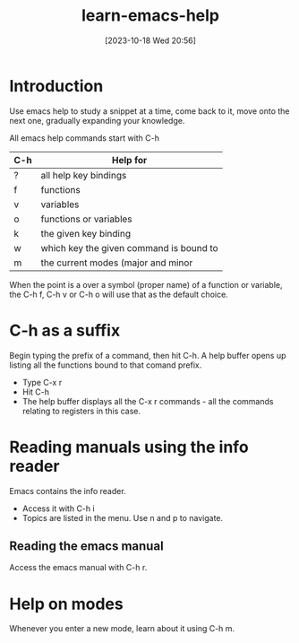 #+title:      learn-emacs-help
#+date:       [2023-10-18 Wed 20:56]
#+filetags:   :basics:
#+identifier: 20231018T205619

* Introduction
Use emacs help to study a snippet at a time, come back to it, move onto
the next one, gradually expanding your knowledge.

All emacs help commands start with C-h

|-----+-----------------------------------------|
| C-h | Help for                                |
|-----+-----------------------------------------|
| ?   | all help key bindings                   |
| f   | functions                               |
| v   | variables                               |
| o   | functions or variables                  |
| k   | the given key binding                   |
| w   | which key the given command is bound to |
| m   | the current modes (major and minor      |

When the point is a over a symbol (proper name) of a function or variable,
the C-h f, C-h v or C-h o will use that as the default choice.
  
* C-h as a suffix
Begin typing the prefix of a command, then hit C-h. A help buffer opens up listing all the
functions bound to that comand prefix.

 * Type C-x r
 * Hit C-h
 * The help buffer displays all the C-x r commands - all the
   commands relating to registers in this case.

* Reading manuals using the info reader

Emacs contains the info reader.

 * Access it with C-h i
 * Topics are listed in the menu. Use n and p to navigate.

** Reading the emacs manual

Access the emacs manual with C-h r.

* Help on modes
Whenever you enter a new mode, learn about it using C-h m.
